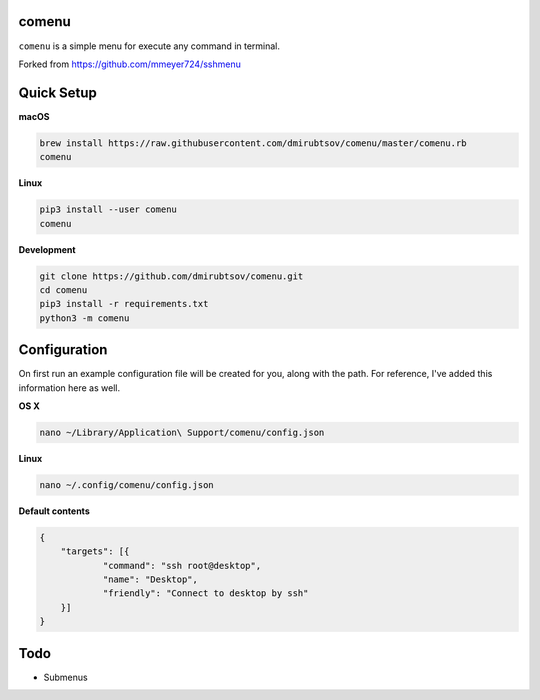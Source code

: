 comenu
-------
``comenu`` is a simple menu for execute any command in terminal.

Forked from https://github.com/mmeyer724/sshmenu

Quick Setup
-----------

**macOS**

.. code-block:: bash

   brew install https://raw.githubusercontent.com/dmirubtsov/comenu/master/comenu.rb
   comenu

**Linux**

.. code-block:: bash

   pip3 install --user comenu
   comenu

**Development**

.. code-block:: bash

   git clone https://github.com/dmirubtsov/comenu.git
   cd comenu
   pip3 install -r requirements.txt
   python3 -m comenu

Configuration
-------------
On first run an example configuration file will be created for you, along with the path. For reference, I've added this information here as well.

**OS X**

.. code-block:: bash

   nano ~/Library/Application\ Support/comenu/config.json

**Linux**

.. code-block:: bash

   nano ~/.config/comenu/config.json

**Default contents**

.. code-block:: json

    {
    	"targets": [{
    		"command": "ssh root@desktop",
    		"name": "Desktop",
    		"friendly": "Connect to desktop by ssh"
    	}]
    }

Todo
----
* Submenus

